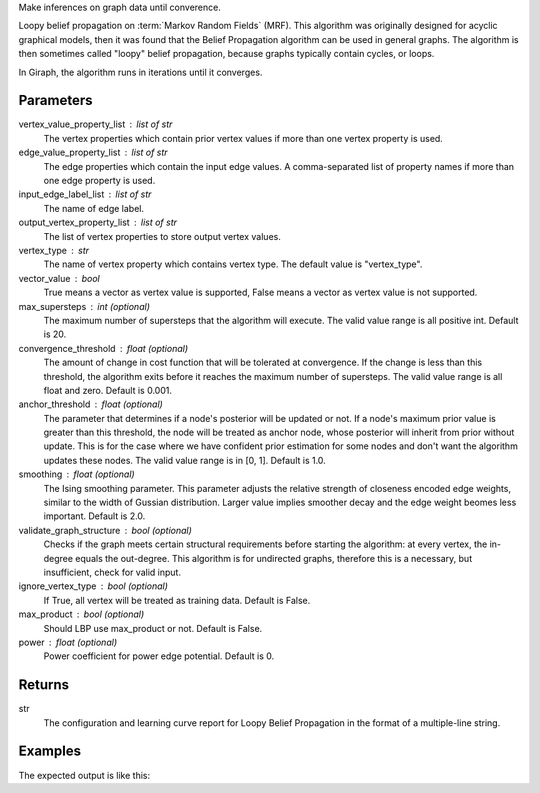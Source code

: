 Make inferences on graph data until converence.

Loopy belief propagation on :term:`Markov Random Fields` (MRF).
This algorithm was originally designed for acyclic graphical models, then it
was found that the Belief Propagation algorithm can be used in general graphs.
The algorithm is then sometimes called "loopy" belief propagation,
because graphs typically contain cycles, or loops.

In Giraph, the algorithm runs in iterations until it converges.


Parameters
----------
vertex_value_property_list : list of str
    The vertex properties which contain prior vertex values if more than one
    vertex property is used.
edge_value_property_list : list of str
    The edge properties which contain the input edge values.
    A comma-separated list of property names if more than one edge property is
    used.
input_edge_label_list : list of str
    The name of edge label.
output_vertex_property_list : list of str
    The list of vertex properties to store output vertex values.
vertex_type : str
    The name of vertex property which contains vertex type.
    The default value is "vertex_type".
vector_value : bool
    True means a vector as vertex value is supported,
    False means a vector as vertex value is not supported.
max_supersteps : int (optional)
    The maximum number of supersteps that the algorithm will execute.
    The valid value range is all positive int.
    Default is 20.
convergence_threshold : float (optional)
    The amount of change in cost function that will be tolerated at
    convergence.
    If the change is less than this threshold, the algorithm exits
    before it reaches the maximum number of supersteps.
    The valid value range is all float and zero.
    Default is 0.001.
anchor_threshold : float (optional)
    The parameter that determines if a node's posterior will be updated or
    not.
    If a node's maximum prior value is greater than this threshold, the node
    will be treated as anchor node, whose posterior will inherit from prior
    without update.
    This is for the case where we have confident prior estimation for some
    nodes and don't want the algorithm updates these nodes.
    The valid value range is in [0, 1].
    Default is 1.0.
smoothing : float (optional)
    The Ising smoothing parameter.
    This parameter adjusts the relative strength of closeness encoded edge
    weights, similar to the width of Gussian distribution.
    Larger value implies smoother decay and the edge weight beomes less
    important.
    Default is 2.0.
validate_graph_structure : bool (optional)
    Checks if the graph meets certain structural requirements before starting
    the algorithm: at every vertex, the in-degree equals the out-degree.
    This algorithm is for undirected graphs, therefore this is a necessary,
    but insufficient, check for valid input.
ignore_vertex_type : bool (optional)
    If True, all vertex will be treated as training data.
    Default is False.
max_product : bool (optional)
    Should LBP use max_product or not.
    Default is False.
power : float (optional)
    Power coefficient for power edge potential.
    Default is 0.


Returns
-------
str
    The configuration and learning curve report for Loopy Belief Propagation
    in the format of a multiple-line string.


Examples
--------
.. only:: html

    .. code::

        >>> g.ml.loopy_belief_propagation(vertex_value_property_list = "value", edge_value_property_list  = "weight", input_edge_label_list = "edge",   output_vertex_property_list = "lbp_posterior",   vertex_type_property_key = "vertex_type",  vector_value = "true",    max_supersteps = 10,   convergence_threshold = 0.0, anchor_threshold = 0.9, smoothing = 2.0, bidirectional_check = False,  ignore_vertex_type = False, max_product= False, power = 0)

.. only:: latex

    .. code::

        >>> g.ml.loopy_belief_propagation(
        ...     vertex_value_property_list = "value",
        ...     edge_value_property_list  = "weight",
        ...     input_edge_label_list = "edge",
        ...     output_vertex_property_list = "lbp_posterior",
        ...     vertex_type_property_key = "vertex_type",
        ...     vector_value = "true",
        ...     max_supersteps = 10,
        ...     convergence_threshold = 0.0,
        ...     chor_threshold = 0.9,
        ...     oothing = 2.0,
        ...     directional_check = False,
        ...     gnore_vertex_type = False,
        ...     x_product= False,
        ...     wer = 0)

The expected output is like this:

.. only:: html

    .. code::

        {u'value': u'======Graph Statistics======\\nNumber of vertices: 80000 (train: 56123, validate: 15930, test: 7947)\\nNumber of edges: 318400\\n\\n======LBP Configuration======\\nmaxSupersteps: 10\\nconvergenceThreshold: 0.000000\\nanchorThreshold: 0.900000\\nsmoothing: 2.000000\\nbidirectionalCheck: false\\nignoreVertexType: false\\nmaxProduct: false\\npower: 0.000000\\n\\n======Learning Progress======\\nsuperstep = 1\\tavgTrainDelta = 0.594534\\tavgValidateDelta = 0.542366\\tavgTestDelta = 0.542801\\nsuperstep = 2\\tavgTrainDelta = 0.322596\\tavgValidateDelta = 0.373647\\tavgTestDelta = 0.371556\\nsuperstep = 3\\tavgTrainDelta = 0.180468\\tavgValidateDelta = 0.194503\\tavgTestDelta = 0.198478\\nsuperstep = 4\\tavgTrainDelta = 0.113280\\tavgValidateDelta = 0.117436\\tavgTestDelta = 0.122555\\nsuperstep = 5\\tavgTrainDelta = 0.076510\\tavgValidateDelta = 0.074419\\tavgTestDelta = 0.077451\\nsuperstep = 6\\tavgTrainDelta = 0.051452\\tavgValidateDelta = 0.051683\\tavgTestDelta = 0.052538\\nsuperstep = 7\\tavgTrainDelta = 0.038257\\tavgValidateDelta = 0.033629\\tavgTestDelta = 0.034017\\nsuperstep = 8\\tavgTrainDelta = 0.027924\\tavgValidateDelta = 0.026722\\tavgTestDelta = 0.025877\\nsuperstep = 9\\tavgTrainDelta = 0.022886\\tavgValidateDelta = 0.019267\\tavgTestDelta = 0.018190\\nsuperstep = 10\\tavgTrainDelta = 0.018271\\tavgValidateDelta = 0.015924\\tavgTestDelta = 0.015377'}

.. only:: latex

    .. code::

        {u'value': u'======Graph Statistics======\\n
        Number of vertices: 80000 (train: 56123, validate: 15930, test: 7947)\\n
        Number of edges: 318400\\n
        \\n
        ======LBP Configuration======\\n
        maxSupersteps: 10\\n
        convergenceThreshold: 0.000000\\n
        anchorThreshold: 0.900000\\n
        smoothing: 2.000000\\n
        bidirectionalCheck: false\\n
        ignoreVertexType: false\\n
        maxProduct: false\\n
        power: 0.000000\\n
        \\n
        ======Learning Progress======\\n
        superstep = 1\\t
            avgTrainDelta = 0.594534\\t
            avgValidateDelta = 0.542366\\t
            avgTestDelta = 0.542801\\n
        superstep = 2\\t
            avgTrainDelta = 0.322596\\t
            avgValidateDelta = 0.373647\\t
            avgTestDelta = 0.371556\\n
        superstep = 3\\t
            avgTrainDelta = 0.180468\\t
            avgValidateDelta = 0.194503\\t
            avgTestDelta = 0.198478\\n
        superstep = 4\\t
            avgTrainDelta = 0.113280\\t
            avgValidateDelta = 0.117436\\t
            avgTestDelta = 0.122555\\n
        superstep = 5\\t
            avgTrainDelta = 0.076510\\t
            avgValidateDelta = 0.074419\\t
            avgTestDelta = 0.077451\\n
        superstep = 6\\t
            avgTrainDelta = 0.051452\\t
            avgValidateDelta = 0.051683\\t
            avgTestDelta = 0.052538\\n
        superstep = 7\\t
            avgTrainDelta = 0.038257\\t
            avgValidateDelta = 0.033629\\t
            avgTestDelta = 0.034017\\n
        superstep = 8\\t
            avgTrainDelta = 0.027924\\t
            avgValidateDelta = 0.026722\\t
            avgTestDelta = 0.025877\\n
        superstep = 9\\t
            avgTrainDelta = 0.022886\\t
            avgValidateDelta = 0.019267\\t
            avgTestDelta = 0.018190\\n
        superstep = 10\\t
            avgTrainDelta = 0.018271\\t
            avgValidateDelta = 0.015924\\t
            avgTestDelta = 0.015377'}

